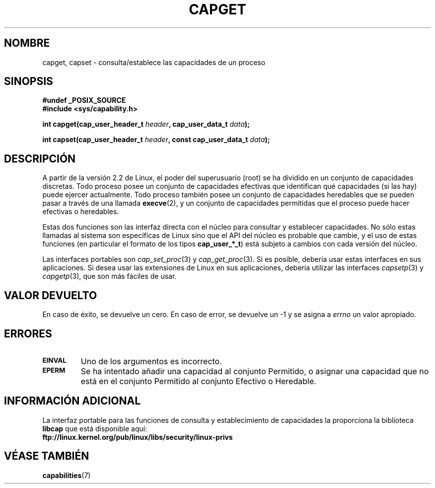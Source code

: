 .\"
.\" $Id: capget.2,v 1.3 2005/03/22 01:19:24 pepin.jimenez Exp $
.\" written by Andrew Morgan <morgan@linux.kernel.org>
.\" may be distributed as per GPL
.\" Modified by David A. Wheeler <dwheeler@ida.org>
.\"
.\" Translated Sun Apr 23 2000 by Juan Piernas <piernas@ditec.um.es>
.\" Revisado por Miguel Pérez Ibars <mpi79470@alu.um.es> el 17-septiembre-2004
.\"
.TH CAPGET 2 "9 septiembre 1999" "Linux 2.2" "Manual del Programador de Linux"
.SH NOMBRE
capget, capset \- consulta/establece las capacidades de un proceso
.SH SINOPSIS
.B #undef _POSIX_SOURCE
.br
.B #include <sys/capability.h>
.sp
.BI "int capget(cap_user_header_t " header ", cap_user_data_t " data );
.sp
.BI "int capset(cap_user_header_t " header ", const cap_user_data_t " data );
.SH DESCRIPCIÓN
A partir de la versión 2.2 de Linux, el poder del superusuario (root) se ha
dividido en un conjunto de capacidades discretas.
Todo proceso posee un conjunto de capacidades efectivas que identifican qué
capacidades (si las hay) puede ejercer actualmente.
Todo proceso también posee un conjunto de capacidades heredables que se
pueden pasar a través de una llamada
.BR execve (2),
y un conjunto de capacidades permitidas que el proceso puede hacer efectivas o
heredables.
.PP
Estas dos funciones son las interfaz directa con el núcleo para consultar y
establecer capacidades. No sólo estas llamadas al sistema son específicas de
Linux sino que el API del núcleo es probable que cambie, y el uso de estas
funciones (en particular el formato de los tipos
.BR cap_user_*_t )
está subjeto a cambios con cada versión del núcleo.
.sp
Las interfaces portables son
.IR cap_set_proc (3)
y
.IR cap_get_proc (3).
Si es posible, debería usar estas interfaces en sus aplicaciones. Si desea
usar las extensiones de Linux en sus aplicaciones, debería utilizar las
interfaces
.IR capsetp (3)
y 
.IR capgetp (3),
que son más fáciles de usar.
.SH "VALOR DEVUELTO"
En caso de éxito, se devuelve un cero. En caso de error, se devuelve un \-1 y
se asigna a
.I errno
un valor apropiado.
.SH ERRORES
.TP
.SB EINVAL
Uno de los argumentos es incorrecto.
.TP
.SB EPERM
Se ha intentado añadir una capacidad al conjunto Permitido, o asignar una
capacidad que no está en el conjunto Permitido al conjunto Efectivo o
Heredable.
.SH "INFORMACIÓN ADICIONAL"
La interfaz portable para las funciones de consulta y establecimiento de
capacidades la proporciona la biblioteca
.B libcap
que está disponible aquí:
.br
.B ftp://linux.kernel.org/pub/linux/libs/security/linux-privs
.SH "VÉASE TAMBIÉN"
.BR capabilities (7)
